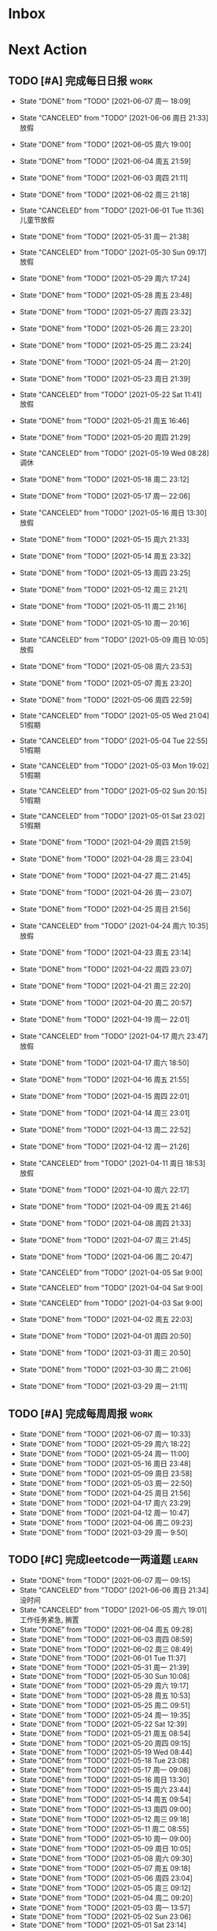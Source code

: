 #+STARTUP: INDENT LOGDONE OVERVIEW NOLOGREFILE LATEXPREVIEW INLINEIMAGES
#+AUTHOR: kirakuiin
#+EMAIL: wang.zhuowei@foxmail.com
#+LANGUAGE: zh-Cn
#+TAGS: { Work : learn(l) work(w) }
#+TAGS: { State : future(f) }
#+TODO: TODO(t) SCH(s) WAIT(w@) | DONE(d!) CANCELED(c@)
#+COLUMNS: %25ITEM %TODO %17Effort(Estimated Effort){:} %CLOCKSUM
#+PROPERTY: EffORT_all 0 0:15 0:30 1:00 2:00 4:00 8:00
#+PROPERTY: ATTACH
#+CATEGORY: work
#+OPTIONS: tex:t

* Inbox
* Next Action
** TODO [#A] 完成每日日报                                            :work:
SCHEDULED: <2021-06-08 周二 19:00 ++1d> DEADLINE: <2021-06-08 周二 23:59 ++1d>
:PROPERTIES:
:STYLE:    habit
:LAST_REPEAT: [2021-06-07 周一 18:09]
:END:

- State "DONE"       from "TODO"       [2021-06-07 周一 18:09]
- State "CANCELED"   from "TODO"       [2021-06-06 周日 21:33] \\
  放假
- State "DONE"       from "TODO"       [2021-06-05 周六 19:00]
- State "DONE"       from "TODO"       [2021-06-04 周五 21:59]
- State "DONE"       from "TODO"       [2021-06-03 周四 21:11]
- State "DONE"       from "TODO"       [2021-06-02 周三 21:18]
- State "CANCELED"   from "TODO"       [2021-06-01 Tue 11:36] \\
  儿童节放假
- State "DONE"       from "TODO"       [2021-05-31 周一 21:38]
- State "CANCELED"   from "TODO"       [2021-05-30 Sun 09:17] \\
  放假
- State "DONE"       from "TODO"       [2021-05-29 周六 17:24]
- State "DONE"       from "TODO"       [2021-05-28 周五 23:48]
- State "DONE"       from "TODO"       [2021-05-27 周四 23:32]
- State "DONE"       from "TODO"       [2021-05-26 周三 23:20]
- State "DONE"       from "TODO"       [2021-05-25 周二 23:24]
- State "DONE"       from "TODO"       [2021-05-24 周一 21:20]
- State "DONE"       from "TODO"       [2021-05-23 周日 21:39]
- State "CANCELED"   from "TODO"       [2021-05-22 Sat 11:41] \\
  放假
- State "DONE"       from "TODO"       [2021-05-21 周五 16:46]
- State "DONE"       from "TODO"       [2021-05-20 周四 21:29]
- State "CANCELED"   from "TODO"       [2021-05-19 Wed 08:28] \\
  调休
- State "DONE"       from "TODO"       [2021-05-18 周二 23:12]
- State "DONE"       from "TODO"       [2021-05-17 周一 22:06]
- State "CANCELED"   from "TODO"       [2021-05-16 周日 13:30] \\
  放假
- State "DONE"       from "TODO"       [2021-05-15 周六 21:33]
- State "DONE"       from "TODO"       [2021-05-14 周五 23:32]
- State "DONE"       from "TODO"       [2021-05-13 周四 23:25]
- State "DONE"       from "TODO"       [2021-05-12 周三 21:21]
- State "DONE"       from "TODO"       [2021-05-11 周二 21:16]
- State "DONE"       from "TODO"       [2021-05-10 周一 20:16]
- State "CANCELED"   from "TODO"       [2021-05-09 周日 10:05] \\
  放假
- State "DONE"       from "TODO"       [2021-05-08 周六 23:53]
- State "DONE"       from "TODO"       [2021-05-07 周五 23:20]
- State "DONE"       from "TODO"       [2021-05-06 周四 22:59]
- State "CANCELED"   from "TODO"       [2021-05-05 Wed 21:04] \\
  51假期
- State "CANCELED"   from "TODO"       [2021-05-04 Tue 22:55] \\
  51假期
- State "CANCELED"   from "TODO"       [2021-05-03 Mon 19:02] \\
  51假期
- State "CANCELED"   from "TODO"       [2021-05-02 Sun 20:15] \\
  51假期
- State "CANCELED"   from "TODO"       [2021-05-01 Sat 23:02] \\
  51假期
  
- State "DONE"       from "TODO"       [2021-04-29 周四 21:59]
- State "DONE"       from "TODO"       [2021-04-28 周三 23:04]
- State "DONE"       from "TODO"       [2021-04-27 周二 21:45]
- State "DONE"       from "TODO"       [2021-04-26 周一 23:07]
- State "DONE"       from "TODO"       [2021-04-25 周日 21:56]
- State "CANCELED"   from "TODO"       [2021-04-24 周六 10:35] \\
  放假
- State "DONE"       from "TODO"       [2021-04-23 周五 23:14]
- State "DONE"       from "TODO"       [2021-04-22 周四 23:07]
- State "DONE"       from "TODO"       [2021-04-21 周三 22:20]
- State "DONE"       from "TODO"       [2021-04-20 周二 20:57]
- State "DONE"       from "TODO"       [2021-04-19 周一 22:01]
- State "CANCELED"   from "TODO"       [2021-04-17 周六 23:47] \\
  放假
- State "DONE"       from "TODO"       [2021-04-17 周六 18:50]
- State "DONE"       from "TODO"       [2021-04-16 周五 21:55]
- State "DONE"       from "TODO"       [2021-04-15 周四 22:01]
- State "DONE"       from "TODO"       [2021-04-14 周三 23:01]
- State "DONE"       from "TODO"       [2021-04-13 周二 22:52]
- State "DONE"       from "TODO"       [2021-04-12 周一 21:26]
- State "CANCELED"   from "TODO"       [2021-04-11 周日 18:53] \\
  放假
- State "DONE"       from "TODO"       [2021-04-10 周六 22:17]
- State "DONE"       from "TODO"       [2021-04-09 周五 21:46]
- State "DONE"       from "TODO"       [2021-04-08 周四 21:33]
- State "DONE"       from "TODO"       [2021-04-07 周三 21:45]
- State "DONE"       from "TODO"       [2021-04-06 周二 20:47]
- State "CANCELED"   from "TODO"       [2021-04-05 Sat 9:00]
- State "CANCELED"   from "TODO"       [2021-04-04 Sat 9:00]
- State "CANCELED"   from "TODO"       [2021-04-03 Sat 9:00]
- State "DONE"       from "TODO"       [2021-04-02 周五 22:03]
- State "DONE"       from "TODO"       [2021-04-01 周四 20:50]
- State "DONE"       from "TODO"       [2021-03-31 周三 20:50]
- State "DONE"       from "TODO"       [2021-03-30 周二 21:06]
- State "DONE"       from "TODO"       [2021-03-29 周一 21:11]
** TODO [#A] 完成每周周报                                            :work:
SCHEDULED: <2021-06-12 周六 18:00 ++1w> DEADLINE: <2021-06-14 周一 12:00 ++1w>
:PROPERTIES:
:STYLE:    habit
:LAST_REPEAT: [2021-06-07 周一 10:33]
:END:
- State "DONE"       from "TODO"       [2021-06-07 周一 10:33]
- State "DONE"       from "TODO"       [2021-05-29 周六 18:22]
- State "DONE"       from "TODO"       [2021-05-24 周一 11:00]
- State "DONE"       from "TODO"       [2021-05-16 周日 23:48]
- State "DONE"       from "TODO"       [2021-05-09 周日 23:58]
- State "DONE"       from "TODO"       [2021-05-03 周一 22:50]
- State "DONE"       from "TODO"       [2021-04-25 周日 21:56]
- State "DONE"       from "TODO"       [2021-04-17 周六 23:29]
- State "DONE"       from "TODO"       [2021-04-12 周一 10:47]
- State "DONE"       from "TODO"       [2021-04-06 周二 09:23]
- State "DONE"       from "TODO"       [2021-03-29 周一 9:50]
** TODO [#C] 完成leetcode一两道题                                   :learn:
SCHEDULED: <2021-06-08 周二 19:00 ++1d>
:PROPERTIES:
:EFFORT: 0:15
:LINK: [[https://leetcode-cn.com][leetcode]]
:STYLE:    habit
:LAST_REPEAT: [2021-06-07 周一 09:15]
:END:
- State "DONE"       from "TODO"       [2021-06-07 周一 09:15]
- State "CANCELED"   from "TODO"       [2021-06-06 周日 21:34] \\
  没时间
- State "CANCELED"   from "TODO"       [2021-06-05 周六 19:01] \\
  工作任务紧急, 搁置
- State "DONE"       from "TODO"       [2021-06-04 周五 09:28]
- State "DONE"       from "TODO"       [2021-06-03 周四 08:59]
- State "DONE"       from "TODO"       [2021-06-02 周三 08:49]
- State "DONE"       from "TODO"       [2021-06-01 Tue 11:37]
- State "DONE"       from "TODO"       [2021-05-31 周一 21:39]
- State "DONE"       from "TODO"       [2021-05-30 Sun 10:08]
- State "DONE"       from "TODO"       [2021-05-29 周六 19:17]
- State "DONE"       from "TODO"       [2021-05-28 周五 10:53]
- State "DONE"       from "TODO"       [2021-05-25 周二 09:51]
- State "DONE"       from "TODO"       [2021-05-24 周一 19:35]
- State "DONE"       from "TODO"       [2021-05-22 Sat 12:39]
- State "DONE"       from "TODO"       [2021-05-21 周五 08:54]
- State "DONE"       from "TODO"       [2021-05-20 周四 09:15]
- State "DONE"       from "TODO"       [2021-05-19 Wed 08:44]
- State "DONE"       from "TODO"       [2021-05-18 Tue 23:08]
- State "DONE"       from "TODO"       [2021-05-17 周一 09:08]
- State "DONE"       from "TODO"       [2021-05-16 周日 13:30]
- State "DONE"       from "TODO"       [2021-05-15 周六 23:44]
- State "DONE"       from "TODO"       [2021-05-14 周五 09:54]
- State "DONE"       from "TODO"       [2021-05-13 周四 09:00]
- State "DONE"       from "TODO"       [2021-05-12 周三 09:18]
- State "DONE"       from "TODO"       [2021-05-11 周二 08:55]
- State "DONE"       from "TODO"       [2021-05-10 周一 09:00]
- State "DONE"       from "TODO"       [2021-05-09 周日 10:05]
- State "DONE"       from "TODO"       [2021-05-08 周六 09:30]
- State "DONE"       from "TODO"       [2021-05-07 周五 09:18]
- State "DONE"       from "TODO"       [2021-05-06 周四 23:04]
- State "DONE"       from "TODO"       [2021-05-05 周三 09:12]
- State "DONE"       from "TODO"       [2021-05-04 周二 09:20]
- State "DONE"       from "TODO"       [2021-05-03 周一 13:57]
- State "DONE"       from "TODO"       [2021-05-02 Sun 23:06]
- State "DONE"       from "TODO"       [2021-05-01 Sat 23:14]
- State "DONE"       from "TODO"       [2021-04-29 周四 09:10]
- State "DONE"       from "TODO"       [2021-04-28 周三 08:40]
- State "DONE"       from "TODO"       [2021-04-27 周二 23:44]
- State "DONE"       from "TODO"       [2021-04-26 周一 23:07]
- State "DONE"       from "TODO"       [2021-04-24 周六 21:44]
- State "DONE"       from "TODO"       [2021-04-24 周六 10:42]
- State "DONE"       from "TODO"       [2021-04-22 周四 22:14]
- State "DONE"       from "TODO"       [2021-04-21 周三 22:24]
- State "DONE"       from "TODO"       [2021-04-20 周二 22:07]
- State "DONE"       from "TODO"       [2021-04-20 周二 08:57]
- State "DONE"       from "TODO"       [2021-04-18 周日 18:42]
- State "DONE"       from "TODO"       [2021-04-18 周日 18:30]
- State "DONE"       from "TODO"       [2021-04-17 Sat 09:47]
- State "DONE"       from "TODO"       [2021-04-16 周五 09:50]
- State "DONE"       from "TODO"       [2021-04-15 周四 09:30]
- State "DONE"       from "TODO"       [2021-04-14 周三 09:23]
- State "DONE"       from "TODO"       [2021-04-13 周二 08:56]
- State "DONE"       from "TODO"       [2021-04-12 周一 13:25]
- State "DONE"       from "TODO"       [2021-04-11 周日 19:31]
- State "DONE"       from "TODO"       [2021-04-10 周六 19:25]
- State "DONE"       from "TODO"       [2021-04-09 周五 18:27]
- State "DONE"       from "TODO"       [2021-04-08 周四 22:06]
- State "DONE"       from "TODO"       [2021-04-07 Wed 23:33]
- State "DONE"       from "TODO"       [2021-04-06 周二 21:54]
- State "DONE"       from "TODO"       [2021-04-05 Mon 22:21]
- State "DONE"       from "TODO"       [2021-04-04 Sun 10:09]
- State "DONE"       from "TODO"       [2021-04-04 Sun 10:09]
- State "DONE"       from "TODO"       [2021-04-03 周六 19:44]
- State "DONE"       from "TODO"       [2021-04-03 Sat 00:50]
- State "DONE"       from "TODO"       [2021-04-02 Fri 00:52]
- State "DONE"       from "TODO"       [2021-03-31 Wed 23:57]
- State "DONE"       from "TODO"       [2021-03-30 Tue 23:41]
- State "DONE"       from "TODO"       [2021-03-30 周二 09:49]
** TODO [#A] 学习《游戏编程模式》                            :learn:ATTACH:
SCHEDULED: <2021-06-08 周二 09:00 ++1d>
:PROPERTIES:
:STYLE:    habit
:ATTACH:  [[attachment:游戏编程模式.org][游戏编程模式]] 
:LAST_REPEAT: [2021-06-07 周一 14:06]
:ID:       9f4da250-7217-4dae-b806-bb1d74142050
:END:
- State "DONE"       from "TODO"       [2021-06-07 周一 14:06]
- State "CANCELED"   from "TODO"       [2021-06-06 周日 21:33] \\
  没做
- State "CANCELED"   from "TODO"       [2021-06-05 周六 19:00] \\
  工作任务紧急, 搁置
- State "DONE"       from "TODO"       [2021-06-04 周五 10:37]
- State "DONE"       from "TODO"       [2021-06-03 周四 09:52]
- State "DONE"       from "TODO"       [2021-06-02 周三 10:43]
- State "DONE"       from "TODO"       [2021-06-01 周二 21:31]
- State "DONE"       from "TODO"       [2021-05-31 周一 21:39]
- State "DONE"       from "TODO"       [2021-05-28 周五 19:07]
- State "CANCELED"   from "TODO"       [2021-05-22 Sat 12:39] \\
  生病
- State "CANCELED"   from "TODO"       [2021-05-21 周五 16:46] \\
  生病
- State "DONE"       from "TODO"       [2021-05-20 周四 10:09]
- State "CANCELED"   from "TODO"       [2021-05-19 Wed 18:04] \\
  调休不在公司
- State "CANCELED"   from "TODO"       [2021-05-18 周二 23:12] \\
  没时间
- State "DONE"       from "TODO"       [2021-05-17 周一 22:02]
- State "CANCELED"   from "TODO"       [2021-05-16 周日 23:21] \\
  没时间
- State "CANCELED"   from "TODO"       [2021-05-15 周六 21:33] \\
  没时间
- State "CANCELED"   from "TODO"       [2021-05-12 周三 21:21] \\
  没时间
- State "DONE"       from "TODO"       [2021-05-10 周一 11:09]
** TODO [#A] 准备转正报告                                            :work:
SCHEDULED: <2021-06-07 周一 19:03>
** DONE [#A] 编写季度报告                                            :work:
CLOSED: [2021-06-07 周一 18:09] SCHEDULED: <2021-06-06 周日 09:00>
- State "DONE"       from "TODO"       [2021-06-07 周一 18:09]
* Appointment
* Project
** SCH [#A] 单人多队战斗                                           :work:m8:
SCHEDULED: <2021-05-31 周一 13:00> DEADLINE: <2021-06-05 周六 21:00>
:PROPERTIES:
:BLOCKER: children
:END:                          
*** DONE 阅读设计文档并绘制需要的界面 [4/4]
CLOSED: [2021-06-02 周三 13:16] SCHEDULED: <2021-06-02 周三 09:30>
:PROPERTIES:                          
:TRIGGER:  next-sibling todo!(TODO) scheduled!("++0h") chain!("TRIGGER")
:END:                          
- State "DONE"       from "TODO"       [2021-06-02 周三 13:16]
- [X] 阅读设计文档
- [X] 小队配置界面
- [X] 队伍卡界面
- [X] 战斗中指示界面
*** DONE 实现导表
CLOSED: [2021-06-02 周三 14:07] SCHEDULED: <2021-06-02 周三 13:16>
:PROPERTIES:
:TRIGGER:  next-sibling todo!(TODO) scheduled!("++0h") chain!("TRIGGER")
:END:
- State "DONE"       from "TODO"       [2021-06-02 周三 14:07]
*** DONE 设计模型层 [100%]
CLOSED: [2021-06-02 周三 17:40] SCHEDULED: <2021-06-02 周三 14:07>
:PROPERTIES:
:TRIGGER:  next-sibling todo!(TODO) scheduled!("++0h") chain!("TRIGGER")
:END:
- State "DONE"       from "TODO"       [2021-06-02 周三 17:40]
- [X] 设计模型层
- [X] 绘制uml
*** DONE 实现模型层 [100%]
CLOSED: [2021-06-03 周四 19:18] SCHEDULED: <2021-06-02 周三 17:40>
:PROPERTIES:
:TRIGGER:  next-sibling todo!(TODO) scheduled!("++0h") chain!("TRIGGER")
:END:
- State "DONE"       from "TODO"       [2021-06-03 周四 19:18]
- [X] 重构战斗布局模型层部分代码
- [X] 实现多人战斗模型
*** TODO 实现界面层, 连接战斗界面 [40%]
SCHEDULED: <2021-06-03 周四 19:18>
:PROPERTIES:
:TRIGGER:  next-sibling todo!(TODO) scheduled!("++0h") chain!("TRIGGER")
:END:
- [X] 重构战斗界面, 增加钩子
- [X] 小队拖动功能
- [X] 多队上阵切换功能
- [X] 多队车轮战斗
- [ ] 战斗结束处理
- [ ] 单人三队入场条件判断
- [ ] 人员未满无法进行战斗
- [ ] 战斗结束后生命状态的传递
- [ ] 单人三队英雄选择状态共享
- [ ] 红点功能
*** WAIT 测试
:PROPERTIES:                          
:TRIGGER+: parent todo!(DONE)
:END:
** WAIT [#A] M8项目战斗逻辑模块梳理                               :m8:work:
** Archive                                                        :ARCHIVE:
*** DONE [#A] 制作临时组队功能                                    :work:m8:
CLOSED: [2021-05-28 周五 15:54] SCHEDULED: <2021-05-25 周二 09:00> DEADLINE: <2021-05-29 周六 21:00>
:PROPERTIES:
:BLOCKER: children
:ARCHIVE_TIME: 2021-05-29 周六 17:08
:END:                          
- State "DONE"       from "SCH"        [2021-05-28 周五 15:54]
**** DONE 阅读设计文档并绘制初版界面
CLOSED: [2021-05-26 周三 15:24] SCHEDULED: <2021-05-25 周二 13:13>
:PROPERTIES:                          
:TRIGGER:  next-sibling todo!(TODO) scheduled!("++0h") chain!("TRIGGER")
:END:                          
- State "DONE"       from "TODO"       [2021-05-26 周三 15:24]
:LOGBOOK:
CLOCK: [2021-05-25 周二 15:47]--[2021-05-25 周二 16:12] =>  0:25
CLOCK: [2021-05-25 周二 15:17]--[2021-05-25 周二 15:42] =>  0:25
CLOCK: [2021-05-25 周二 14:42]--[2021-05-25 周二 15:07] =>  0:25
CLOCK: [2021-05-25 周二 14:12]--[2021-05-25 周二 14:37] =>  0:25
CLOCK: [2021-05-25 周二 13:42]--[2021-05-25 周二 14:07] =>  0:25
CLOCK: [2021-05-25 周二 13:12]--[2021-05-25 周二 13:37] =>  0:25
:END:
**** DONE 设计模型层 
CLOSED: [2021-05-26 周三 23:20] SCHEDULED: <2021-05-26 周三 15:24>
:PROPERTIES:
:TRIGGER:  next-sibling todo!(TODO) scheduled!("++0h") chain!("TRIGGER")
:END:
- State "DONE"       from "TODO"       [2021-05-26 周三 23:20]
**** DONE 实现模型层
CLOSED: [2021-05-27 周四 09:51] SCHEDULED: <2021-05-26 周三 23:20>
:PROPERTIES:
:TRIGGER:  next-sibling todo!(TODO) scheduled!("++0h") chain!("TRIGGER")
:END:

- State "DONE"       from "TODO"       [2021-05-27 周四 09:51]
**** DONE 完成网络协议和交互
CLOSED: [2021-05-27 周四 13:46] SCHEDULED: <2021-05-27 周四 09:51>
:PROPERTIES:
:TRIGGER:  next-sibling todo!(TODO) scheduled!("++0h") chain!("TRIGGER")
:END:
- State "DONE"       from "TODO"       [2021-05-27 周四 13:46]
**** DONE 实现界面层
CLOSED: [2021-05-27 周四 21:32] SCHEDULED: <2021-05-27 周四 13:46>
:PROPERTIES:
:TRIGGER:  next-sibling todo!(TODO) scheduled!("++0h") chain!("TRIGGER")
:END:
- State "DONE"       from "TODO"       [2021-05-27 周四 21:32]
**** DONE 测试
CLOSED: [2021-05-28 周五 15:54] SCHEDULED: <2021-05-27 周四 21:32>
:PROPERTIES:                          
:TRIGGER+: parent todo!(DONE)
:TRIGGER:  next-sibling todo!(TODO) scheduled!("++0h") chain!("TRIGGER")
:END:
>>>>>>> 20c01406f2670741a6120775b4c578240da7b3c5
* Someday
** 学习《Unity3D 游戏开发》                                  :learn:future:
** 学习《Lua程序设计》                                       :learn:future:
** 学习《重构 改善既有代码的设计》                            :learn:future:
** 学习 elisp                                                 :learn:future:
** 温习《流畅的python》                                      :learn:future:
** 练习字帖                                                  :learn:future:
** 学习英语                                                  :learn:future:
